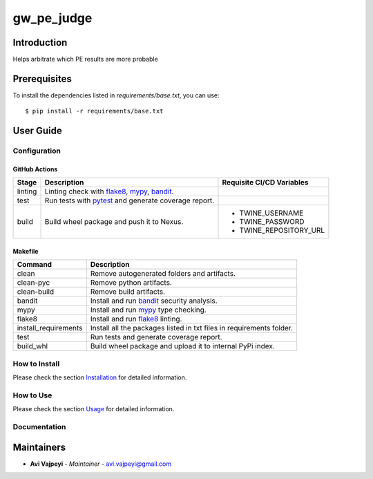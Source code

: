 gw_pe_judge
===========

Introduction
------------
Helps arbitrate which PE results are more probable

Prerequisites
-------------
To install the dependencies listed in `requirements/base.txt`, you can use::

    $ pip install -r requirements/base.txt

User Guide
----------

Configuration
+++++++++++++

GitHub Actions
~~~~~~~~~~~~~~

.. list-table::
   :header-rows: 1

   * - Stage
     - Description
     - Requisite CI/CD Variables
   * - linting
     - Linting check with `flake8`_, `mypy`_, `bandit`_.
     -
   * - test
     - Run tests with `pytest`_ and generate coverage report.
     -
   * - build
     - Build wheel package and push it to Nexus.
     -
        * TWINE_USERNAME
        * TWINE_PASSWORD
        * TWINE_REPOSITORY_URL

Makefile
~~~~~~~~

.. list-table::
   :header-rows: 1

   * - Command
     - Description
   * - clean
     - Remove autogenerated folders and artifacts.
   * - clean-pyc
     - Remove python artifacts.
   * - clean-build
     - Remove build artifacts.
   * - bandit
     - Install and run `bandit`_ security analysis.
   * - mypy
     - Install and run `mypy`_ type checking.
   * - flake8
     - Install and run `flake8`_ linting.
   * - install_requirements
     - Install all the packages listed in txt files in requirements folder.
   * - test
     - Run tests and generate coverage report.
   * - build_whl
     - Build wheel package and upload it to internal PyPi index.

How to Install
++++++++++++++

Please check the section `Installation <./docs/source/02_installation.rst>`_ for detailed information.

How to Use
++++++++++

Please check the section `Usage <./docs/source/03_usage.rst>`_ for detailed information.

Documentation
+++++++++++++

..
    TODO: update the link to the documentation to your repository.

Maintainers
-----------

..
    TODO: List here the people responsible for the development and maintaining of this project.
    Format: **Name** - *Role/Responsibility* - Email

* **Avi Vajpeyi** - *Maintainer* - `avi.vajpeyi@gmail.com <mailto:avi.vajpeyi@gmail.com?subject=[GitHub]gw_pe_judge>`_

.. _bandit: https://bandit.readthedocs.io/en/latest/
.. _mypy: https://github.com/python/mypy
.. _flake8: https://gitlab.com/pycqa/flake8
.. _pytest: https://docs.pytest.org/en/stable/